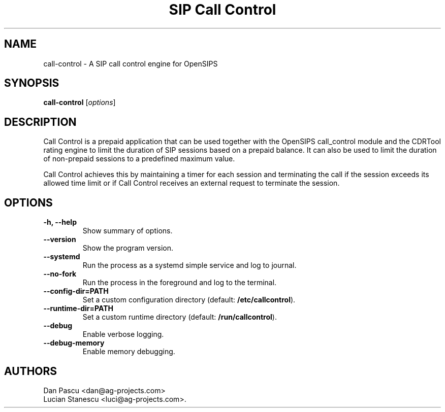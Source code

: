.\"                                      Hey, EMACS: -*- nroff -*-
.\" First parameter, NAME, should be all caps
.\" Second parameter, SECTION, should be 1-8, maybe w/ subsection
.\" other parameters are allowed: see man(7), man(1)
.TH "SIP Call Control" "1" "Aug 13, 2019"
.\" Please adjust this date whenever revising the manpage.
.\"
.\" Some roff macros, for reference:
.\" .nh        disable hyphenation
.\" .hy        enable hyphenation
.\" .ad l      left justify
.\" .ad b      justify to both left and right margins
.\" .nf        disable filling
.\" .fi        enable filling
.\" .br        insert line break
.\" .sp <n>    insert n+1 empty lines
.\" for manpage-specific macros, see man(7)
.SH NAME
call\-control \- A SIP call control engine for OpenSIPS
.SH SYNOPSIS
.B call-control
.RI [ options ]
.SH DESCRIPTION
.PP
.\" TeX users may be more comfortable with the \fB<whatever>\fP and
.\" \fI<whatever>\fP escape sequences to invode bold face and italics, 
.\" respectively.
Call Control is a prepaid application that can be used together with the
OpenSIPS call_control module and the CDRTool rating engine to limit the
duration of SIP sessions based on a prepaid balance. It can also be used
to limit the duration of non-prepaid sessions to a predefined maximum
value.
.PP
Call Control achieves this by maintaining a timer for each session and
terminating the call if the session exceeds its allowed time limit or
if Call Control receives an external request to terminate the session.
.SH OPTIONS
.TP
.B \-h, \-\-help
Show summary of options.
.TP
.B \-\-version
Show the program version.
.TP
.B \-\-systemd
Run the process as a systemd simple service and log to journal.
.TP
.B \-\-no\-fork
Run the process in the foreground and log to the terminal.
.TP
.B \-\-config\-dir=PATH
Set a custom configuration directory (default: \fB/etc/callcontrol\fP).
.TP
.B \-\-runtime\-dir=PATH
Set a custom runtime directory (default: \fB/run/callcontrol\fP).
.TP
.B \-\-debug
Enable verbose logging.
.TP
.B \-\-debug\-memory
Enable memory debugging.
.SH AUTHORS
Dan Pascu <dan@ag-projects.com>
.br
Lucian Stanescu <luci@ag-projects.com>.
